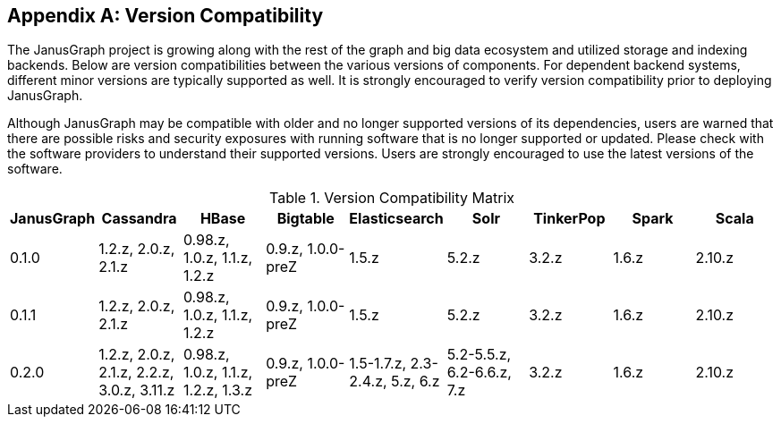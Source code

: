 [[version-compat]]
[appendix]
== Version Compatibility

The JanusGraph project is growing along with the rest of the graph and big data
ecosystem and utilized storage and indexing backends. Below are version
compatibilities between the various versions of components. For dependent
backend systems, different minor versions are typically supported as well. It is
strongly encouraged to verify version compatibility prior to deploying
JanusGraph.

Although JanusGraph may be compatible with older and no longer supported
versions of its dependencies, users are warned that there are possible risks
and security exposures with running software that is no longer supported or
updated. Please check with the software providers to understand their supported
versions. Users are strongly encouraged to use the latest versions of the
software.

.Version Compatibility Matrix
[options="header"]
|==========================
| JanusGraph | Cassandra | HBase | Bigtable | Elasticsearch | Solr | TinkerPop | Spark | Scala
| 0.1.0 | 1.2.z, 2.0.z, 2.1.z | 0.98.z, 1.0.z, 1.1.z, 1.2.z | 0.9.z, 1.0.0-preZ | 1.5.z |  5.2.z | 3.2.z | 1.6.z | 2.10.z
| 0.1.1 | 1.2.z, 2.0.z, 2.1.z | 0.98.z, 1.0.z, 1.1.z, 1.2.z | 0.9.z, 1.0.0-preZ | 1.5.z |  5.2.z | 3.2.z | 1.6.z | 2.10.z
| 0.2.0 | 1.2.z, 2.0.z, 2.1.z, 2.2.z, 3.0.z, 3.11.z | 0.98.z, 1.0.z, 1.1.z, 1.2.z, 1.3.z | 0.9.z, 1.0.0-preZ | 1.5-1.7.z, 2.3-2.4.z, 5.z, 6.z |  5.2-5.5.z, 6.2-6.6.z, 7.z | 3.2.z | 1.6.z | 2.10.z
|==========================

